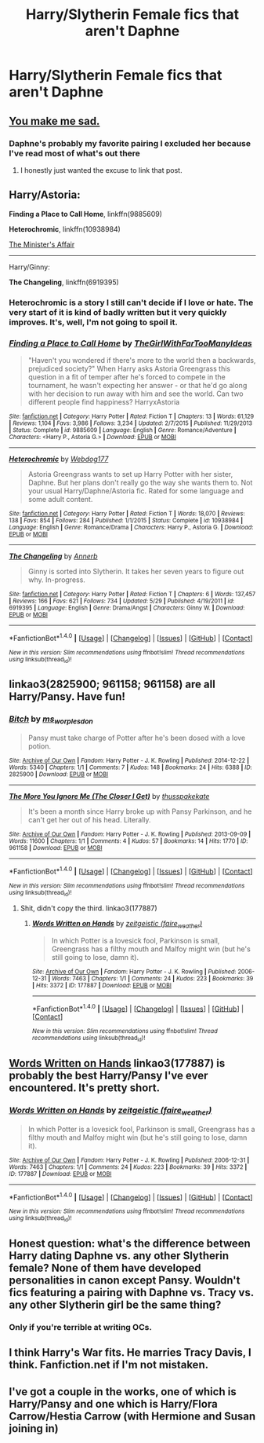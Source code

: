 #+TITLE: Harry/Slytherin Female fics that aren't Daphne

* Harry/Slytherin Female fics that aren't Daphne
:PROPERTIES:
:Author: PhillyFan22
:Score: 11
:DateUnix: 1477248804.0
:DateShort: 2016-Oct-23
:FlairText: Request
:END:

** [[https://www.reddit.com/r/HPfanfiction/comments/4khocp/what_kind_of_tropes_and_subjects_do_you_like_to/d3f03xb/][You make me sad.]]
:PROPERTIES:
:Author: yarglethatblargle
:Score: 8
:DateUnix: 1477250349.0
:DateShort: 2016-Oct-23
:END:

*** Daphne's probably my favorite pairing I excluded her because I've read most of what's out there
:PROPERTIES:
:Author: PhillyFan22
:Score: 4
:DateUnix: 1477251723.0
:DateShort: 2016-Oct-23
:END:

**** I honestly just wanted the excuse to link that post.
:PROPERTIES:
:Author: yarglethatblargle
:Score: 9
:DateUnix: 1477252756.0
:DateShort: 2016-Oct-23
:END:


** Harry/Astoria:

*Finding a Place to Call Home*, linkffn(9885609)

*Heterochromic*, linkffn(10938984)

[[http://archiveofourown.org/works/3084182?view_adult=true][The Minister's Affair]]

--------------

Harry/Ginny:

*The Changeling*, linkffn(6919395)
:PROPERTIES:
:Author: InquisitorCOC
:Score: 2
:DateUnix: 1477254286.0
:DateShort: 2016-Oct-23
:END:

*** Heterochromic is a story I still can't decide if I love or hate. The very start of it is kind of badly written but it very quickly improves. It's, well, I'm not going to spoil it.
:PROPERTIES:
:Author: verysleepy8
:Score: 2
:DateUnix: 1477262359.0
:DateShort: 2016-Oct-24
:END:


*** [[http://www.fanfiction.net/s/9885609/1/][*/Finding a Place to Call Home/*]] by [[https://www.fanfiction.net/u/2298556/TheGirlWithFarTooManyIdeas][/TheGirlWithFarTooManyIdeas/]]

#+begin_quote
  "Haven't you wondered if there's more to the world then a backwards, prejudiced society?" When Harry asks Astoria Greengrass this question in a fit of temper after he's forced to compete in the tournament, he wasn't expecting her answer - or that he'd go along with her decision to run away with him and see the world. Can two different people find happiness? HarryxAstoria
#+end_quote

^{/Site/: [[http://www.fanfiction.net/][fanfiction.net]] *|* /Category/: Harry Potter *|* /Rated/: Fiction T *|* /Chapters/: 13 *|* /Words/: 61,129 *|* /Reviews/: 1,104 *|* /Favs/: 3,986 *|* /Follows/: 3,234 *|* /Updated/: 2/7/2015 *|* /Published/: 11/29/2013 *|* /Status/: Complete *|* /id/: 9885609 *|* /Language/: English *|* /Genre/: Romance/Adventure *|* /Characters/: <Harry P., Astoria G.> *|* /Download/: [[http://www.ff2ebook.com/old/ffn-bot/index.php?id=9885609&source=ff&filetype=epub][EPUB]] or [[http://www.ff2ebook.com/old/ffn-bot/index.php?id=9885609&source=ff&filetype=mobi][MOBI]]}

--------------

[[http://www.fanfiction.net/s/10938984/1/][*/Heterochromic/*]] by [[https://www.fanfiction.net/u/921200/Webdog177][/Webdog177/]]

#+begin_quote
  Astoria Greengrass wants to set up Harry Potter with her sister, Daphne. But her plans don't really go the way she wants them to. Not your usual Harry/Daphne/Astoria fic. Rated for some language and some adult content.
#+end_quote

^{/Site/: [[http://www.fanfiction.net/][fanfiction.net]] *|* /Category/: Harry Potter *|* /Rated/: Fiction T *|* /Words/: 18,070 *|* /Reviews/: 138 *|* /Favs/: 854 *|* /Follows/: 284 *|* /Published/: 1/1/2015 *|* /Status/: Complete *|* /id/: 10938984 *|* /Language/: English *|* /Genre/: Romance/Drama *|* /Characters/: Harry P., Astoria G. *|* /Download/: [[http://www.ff2ebook.com/old/ffn-bot/index.php?id=10938984&source=ff&filetype=epub][EPUB]] or [[http://www.ff2ebook.com/old/ffn-bot/index.php?id=10938984&source=ff&filetype=mobi][MOBI]]}

--------------

[[http://www.fanfiction.net/s/6919395/1/][*/The Changeling/*]] by [[https://www.fanfiction.net/u/763509/Annerb][/Annerb/]]

#+begin_quote
  Ginny is sorted into Slytherin. It takes her seven years to figure out why. In-progress.
#+end_quote

^{/Site/: [[http://www.fanfiction.net/][fanfiction.net]] *|* /Category/: Harry Potter *|* /Rated/: Fiction T *|* /Chapters/: 6 *|* /Words/: 137,457 *|* /Reviews/: 166 *|* /Favs/: 621 *|* /Follows/: 734 *|* /Updated/: 5/29 *|* /Published/: 4/19/2011 *|* /id/: 6919395 *|* /Language/: English *|* /Genre/: Drama/Angst *|* /Characters/: Ginny W. *|* /Download/: [[http://www.ff2ebook.com/old/ffn-bot/index.php?id=6919395&source=ff&filetype=epub][EPUB]] or [[http://www.ff2ebook.com/old/ffn-bot/index.php?id=6919395&source=ff&filetype=mobi][MOBI]]}

--------------

*FanfictionBot*^{1.4.0} *|* [[[https://github.com/tusing/reddit-ffn-bot/wiki/Usage][Usage]]] | [[[https://github.com/tusing/reddit-ffn-bot/wiki/Changelog][Changelog]]] | [[[https://github.com/tusing/reddit-ffn-bot/issues/][Issues]]] | [[[https://github.com/tusing/reddit-ffn-bot/][GitHub]]] | [[[https://www.reddit.com/message/compose?to=tusing][Contact]]]

^{/New in this version: Slim recommendations using/ ffnbot!slim! /Thread recommendations using/ linksub(thread_id)!}
:PROPERTIES:
:Author: FanfictionBot
:Score: 1
:DateUnix: 1477254328.0
:DateShort: 2016-Oct-23
:END:


** linkao3(2825900; 961158; 961158) are all Harry/Pansy. Have fun!
:PROPERTIES:
:Score: 2
:DateUnix: 1477257319.0
:DateShort: 2016-Oct-24
:END:

*** [[http://archiveofourown.org/works/2825900][*/Bitch/*]] by [[http://www.archiveofourown.org/users/ms_worplesdon/pseuds/ms_worplesdon][/ms_worplesdon/]]

#+begin_quote
  Pansy must take charge of Potter after he's been dosed with a love potion.
#+end_quote

^{/Site/: [[http://www.archiveofourown.org/][Archive of Our Own]] *|* /Fandom/: Harry Potter - J. K. Rowling *|* /Published/: 2014-12-22 *|* /Words/: 5340 *|* /Chapters/: 1/1 *|* /Comments/: 7 *|* /Kudos/: 148 *|* /Bookmarks/: 24 *|* /Hits/: 6388 *|* /ID/: 2825900 *|* /Download/: [[http://archiveofourown.org/downloads/ms/ms_worplesdon/2825900/Bitch.epub?updated_at=1419263696][EPUB]] or [[http://archiveofourown.org/downloads/ms/ms_worplesdon/2825900/Bitch.mobi?updated_at=1419263696][MOBI]]}

--------------

[[http://archiveofourown.org/works/961158][*/The More You Ignore Me (The Closer I Get)/*]] by [[http://www.archiveofourown.org/users/thusspakekate/pseuds/thusspakekate][/thusspakekate/]]

#+begin_quote
  It's been a month since Harry broke up with Pansy Parkinson, and he can't get her out of his head. Literally.
#+end_quote

^{/Site/: [[http://www.archiveofourown.org/][Archive of Our Own]] *|* /Fandom/: Harry Potter - J. K. Rowling *|* /Published/: 2013-09-09 *|* /Words/: 11600 *|* /Chapters/: 1/1 *|* /Comments/: 4 *|* /Kudos/: 57 *|* /Bookmarks/: 14 *|* /Hits/: 1770 *|* /ID/: 961158 *|* /Download/: [[http://archiveofourown.org/downloads/th/thusspakekate/961158/The%20More%20You%20Ignore%20Me%20The.epub?updated_at=1387620517][EPUB]] or [[http://archiveofourown.org/downloads/th/thusspakekate/961158/The%20More%20You%20Ignore%20Me%20The.mobi?updated_at=1387620517][MOBI]]}

--------------

*FanfictionBot*^{1.4.0} *|* [[[https://github.com/tusing/reddit-ffn-bot/wiki/Usage][Usage]]] | [[[https://github.com/tusing/reddit-ffn-bot/wiki/Changelog][Changelog]]] | [[[https://github.com/tusing/reddit-ffn-bot/issues/][Issues]]] | [[[https://github.com/tusing/reddit-ffn-bot/][GitHub]]] | [[[https://www.reddit.com/message/compose?to=tusing][Contact]]]

^{/New in this version: Slim recommendations using/ ffnbot!slim! /Thread recommendations using/ linksub(thread_id)!}
:PROPERTIES:
:Author: FanfictionBot
:Score: 1
:DateUnix: 1477257354.0
:DateShort: 2016-Oct-24
:END:

**** Shit, didn't copy the third. linkao3(177887)
:PROPERTIES:
:Score: 1
:DateUnix: 1477262244.0
:DateShort: 2016-Oct-24
:END:

***** [[http://archiveofourown.org/works/177887][*/Words Written on Hands/*]] by [[http://www.archiveofourown.org/users/faire_weather/pseuds/zeitgeistic][/zeitgeistic (faire_weather)/]]

#+begin_quote
  In which Potter is a lovesick fool, Parkinson is small, Greengrass has a filthy mouth and Malfoy might win (but he's still going to lose, damn it).
#+end_quote

^{/Site/: [[http://www.archiveofourown.org/][Archive of Our Own]] *|* /Fandom/: Harry Potter - J. K. Rowling *|* /Published/: 2006-12-31 *|* /Words/: 7463 *|* /Chapters/: 1/1 *|* /Comments/: 24 *|* /Kudos/: 223 *|* /Bookmarks/: 39 *|* /Hits/: 3372 *|* /ID/: 177887 *|* /Download/: [[http://archiveofourown.org/downloads/ze/zeitgeistic/177887/Words%20Written%20on%20Hands.epub?updated_at=1463232910][EPUB]] or [[http://archiveofourown.org/downloads/ze/zeitgeistic/177887/Words%20Written%20on%20Hands.mobi?updated_at=1463232910][MOBI]]}

--------------

*FanfictionBot*^{1.4.0} *|* [[[https://github.com/tusing/reddit-ffn-bot/wiki/Usage][Usage]]] | [[[https://github.com/tusing/reddit-ffn-bot/wiki/Changelog][Changelog]]] | [[[https://github.com/tusing/reddit-ffn-bot/issues/][Issues]]] | [[[https://github.com/tusing/reddit-ffn-bot/][GitHub]]] | [[[https://www.reddit.com/message/compose?to=tusing][Contact]]]

^{/New in this version: Slim recommendations using/ ffnbot!slim! /Thread recommendations using/ linksub(thread_id)!}
:PROPERTIES:
:Author: FanfictionBot
:Score: 1
:DateUnix: 1477262295.0
:DateShort: 2016-Oct-24
:END:


** [[https://archiveofourown.org/works/177887][Words Written on Hands]] linkao3(177887) is probably the best Harry/Pansy I've ever encountered. It's pretty short.
:PROPERTIES:
:Author: verysleepy8
:Score: 1
:DateUnix: 1477262489.0
:DateShort: 2016-Oct-24
:END:

*** [[http://archiveofourown.org/works/177887][*/Words Written on Hands/*]] by [[http://www.archiveofourown.org/users/faire_weather/pseuds/zeitgeistic][/zeitgeistic (faire_weather)/]]

#+begin_quote
  In which Potter is a lovesick fool, Parkinson is small, Greengrass has a filthy mouth and Malfoy might win (but he's still going to lose, damn it).
#+end_quote

^{/Site/: [[http://www.archiveofourown.org/][Archive of Our Own]] *|* /Fandom/: Harry Potter - J. K. Rowling *|* /Published/: 2006-12-31 *|* /Words/: 7463 *|* /Chapters/: 1/1 *|* /Comments/: 24 *|* /Kudos/: 223 *|* /Bookmarks/: 39 *|* /Hits/: 3372 *|* /ID/: 177887 *|* /Download/: [[http://archiveofourown.org/downloads/ze/zeitgeistic/177887/Words%20Written%20on%20Hands.epub?updated_at=1463232910][EPUB]] or [[http://archiveofourown.org/downloads/ze/zeitgeistic/177887/Words%20Written%20on%20Hands.mobi?updated_at=1463232910][MOBI]]}

--------------

*FanfictionBot*^{1.4.0} *|* [[[https://github.com/tusing/reddit-ffn-bot/wiki/Usage][Usage]]] | [[[https://github.com/tusing/reddit-ffn-bot/wiki/Changelog][Changelog]]] | [[[https://github.com/tusing/reddit-ffn-bot/issues/][Issues]]] | [[[https://github.com/tusing/reddit-ffn-bot/][GitHub]]] | [[[https://www.reddit.com/message/compose?to=tusing][Contact]]]

^{/New in this version: Slim recommendations using/ ffnbot!slim! /Thread recommendations using/ linksub(thread_id)!}
:PROPERTIES:
:Author: FanfictionBot
:Score: 1
:DateUnix: 1477262523.0
:DateShort: 2016-Oct-24
:END:


** Honest question: what's the difference between Harry dating Daphne vs. any other Slytherin female? None of them have developed personalities in canon except Pansy. Wouldn't fics featuring a pairing with Daphne vs. Tracy vs. any other Slytherin girl be the same thing?
:PROPERTIES:
:Author: orangedarkchocolate
:Score: 1
:DateUnix: 1477343097.0
:DateShort: 2016-Oct-25
:END:

*** Only if you're terrible at writing OCs.
:PROPERTIES:
:Author: Averant
:Score: 1
:DateUnix: 1477351923.0
:DateShort: 2016-Oct-25
:END:


** I think Harry's War fits. He marries Tracy Davis, I think. Fanfiction.net if I'm not mistaken.
:PROPERTIES:
:Author: donnacheer11
:Score: 1
:DateUnix: 1477504392.0
:DateShort: 2016-Oct-26
:END:


** I've got a couple in the works, one of which is Harry/Pansy and one which is Harry/Flora Carrow/Hestia Carrow (with Hermione and Susan joining in)
:PROPERTIES:
:Author: GryffindorTom
:Score: 0
:DateUnix: 1477249620.0
:DateShort: 2016-Oct-23
:END:
